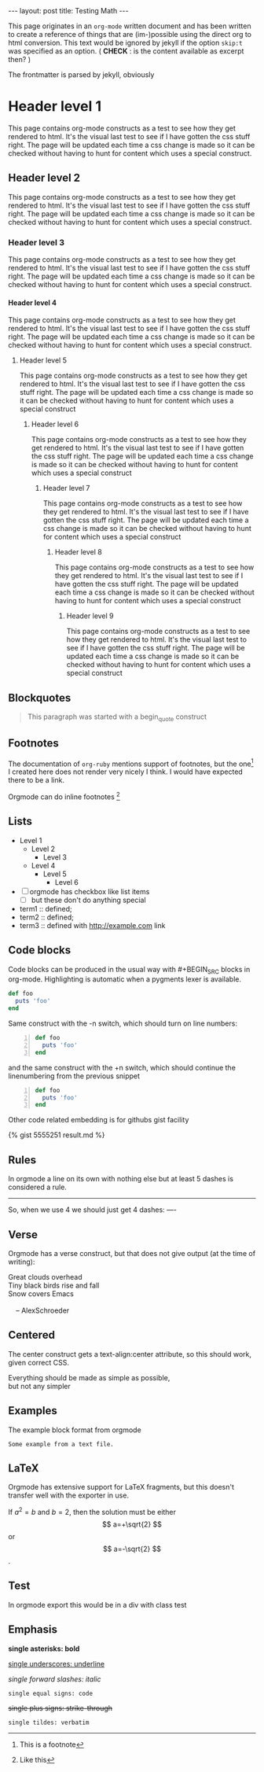 #+OPTIONS:   H:4 num:nil toc:nil author:nil timestamp:nil tex:t 
#+BEGIN_HTML
---
layout: post
title: Testing Math
---
#+END_HTML

This page originates in an =org-mode= written document and has been
written to create a reference of things that are (im-)possible using
the direct org to html conversion. This text would be ignored by
jekyll if the option =skip:t= was specified as an option. ( *CHECK* : is
the content available as excerpt then? )

The frontmatter is parsed by jekyll, obviously


* Header level 1
  This page contains org-mode constructs as a test to see how they get
  rendered to html. It's the visual last test to see if I have gotten
  the css stuff right. The page will be updated each time a css change
  is made so it can be checked without having to hunt for content which
  uses a special construct.
** Header level 2
   This page contains org-mode constructs as a test to see how they
   get rendered to html. It's the visual last test to see if I have
   gotten the css stuff right. The page will be updated each time a
   css change is made so it can be checked without having to hunt for
   content which uses a special construct.
*** Header level 3
    This page contains org-mode constructs as a test to see how they
    get rendered to html. It's the visual last test to see if I have
    gotten the css stuff right. The page will be updated each time a
    css change is made so it can be checked without having to hunt for
    content which uses a special construct.
**** Header level 4
     This page contains org-mode constructs as a test to see how they
     get rendered to html. It's the visual last test to see if I have
     gotten the css stuff right. The page will be updated each time a
     css change is made so it can be checked without having to hunt
     for content which uses a special construct.
***** Header level 5
      This page contains org-mode constructs as a test to see how they
      get rendered to html. It's the visual last test to see if I have
      gotten the css stuff right. The page will be updated each time a
      css change is made so it can be checked without having to hunt
      for content which uses a special construct
****** Header level 6
       This page contains org-mode constructs as a test to see how
       they get rendered to html. It's the visual last test to see if
       I have gotten the css stuff right. The page will be updated
       each time a css change is made so it can be checked without
       having to hunt for content which uses a special construct
******* Header level 7
	This page contains org-mode constructs as a test to see how
	they get rendered to html. It's the visual last test to see if
	I have gotten the css stuff right. The page will be updated
	each time a css change is made so it can be checked without
	having to hunt for content which uses a special construct
******** Header level 8
	 This page contains org-mode constructs as a test to see how
	 they get rendered to html. It's the visual last test to see
	 if I have gotten the css stuff right. The page will be
	 updated each time a css change is made so it can be checked
	 without having to hunt for content which uses a special
	 construct
********* Header level 9
	  This page contains org-mode constructs as a test to see how
	  they get rendered to html. It's the visual last test to see
	  if I have gotten the css stuff right. The page will be
	  updated each time a css change is made so it can be checked
	  without having to hunt for content which uses a special
	  construct


** Blockquotes

   #+BEGIN_QUOTE
   This paragraph was started with a begin_quote construct
   #+END_QUOTE

** Footnotes
   The documentation of =org-ruby= mentions support of footnotes, but
   the one[fn:named] I created here does not render very nicely I think. I
   would have expected there to be a link.

   Orgmode can do inline footnotes [fn:: Like this]

[fn:named] This is a footnote
** Lists
   - Level 1
     - Level 2
       - Level 3
	 - Level 4
	   - Level 5
	     - Level 6
   - [ ] orgmode has checkbox like list items
     - [ ] but these don't do anything special

   - term1 :: defined;
   - term2 :: defined;
   - term3 :: defined with [[http://example.com]] link
** Code blocks
   Code blocks can be produced in the usual way with #+BEGIN_SRC
   blocks in org-mode. Highlighting is automatic when a pygments lexer
   is available.

   #+BEGIN_SRC ruby
   def foo
     puts 'foo'
   end
   #+END_SRC

   Same construct with the -n switch, which should turn on line
   numbers:

   #+BEGIN_SRC ruby -n
   def foo
     puts 'foo'
   end
   #+END_SRC

   and the same construct with the +n switch, which should continue
   the linenumbering from the previous snippet

   #+BEGIN_SRC ruby +n
   def foo
     puts 'foo'
   end
   #+END_SRC

   Other code related embedding is for githubs gist facility

   #+BEGIN_HTML
   {% gist 5555251 result.md %}
   #+END_HTML

** Rules
   In orgmode a line on its own with nothing else but at least 5
   dashes is considered a rule.

   -----

   So, when we use 4 we should just get 4 dashes:
   ----

** Verse
   Orgmode has a verse construct, but that does not give output (at
   the time of writing):

   #+BEGIN_VERSE
      Great clouds overhead
      Tiny black birds rise and fall
      Snow covers Emacs

          -- AlexSchroeder
     #+END_VERSE
** Centered
   The center construct gets a text-align:center attribute, so this
   should work, given correct CSS.
   #+BEGIN_CENTER
     Everything should be made as simple as possible, \\
     but not any simpler
   #+END_CENTER
** Examples
   The example block format from orgmode
   #+BEGIN_EXAMPLE
     Some example from a text file.
   #+END_EXAMPLE
** LaTeX
   Orgmode has extensive support for LaTeX fragments, but this doesn't
   transfer well with the exporter in use.

   \begin{equation}
     x=\sqrt{b}
     \end{equation}

     If $a^2=b$ and \( b=2 \), then the solution must be
     either $$ a=+\sqrt{2} $$ or \[ a=-\sqrt{2} \].

    #+BEGIN_LATEX
    \begin{equation}
      x=\sqrt{b}
    \end{equation}

     If $a^2=b$ and \( b=2 \), then the solution must be
     either $$ a=+\sqrt{2} $$ or \[ a=-\sqrt{2} \].
    #+END_LATEX
** Test
   #+BEGIN_TEST
   In orgmode export this would be in a div with class test
   #+END_TEST

** Emphasis
  *single asterisks: bold*

  _single underscores: underline_

  /single forward slashes: italic/

  =single equal signs: code=

  +single plus signs: strike-through+

  ~single tildes: verbatim~

